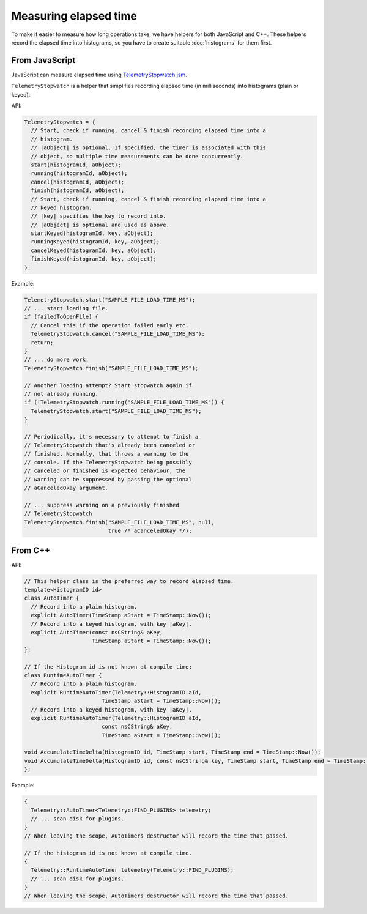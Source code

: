 ======================
Measuring elapsed time
======================

To make it easier to measure how long operations take, we have helpers for both JavaScript and C++.
These helpers record the elapsed time into histograms, so you have to create suitable :doc:`histograms` for them first.

From JavaScript
===============
JavaScript can measure elapsed time using `TelemetryStopwatch.jsm <https://dxr.mozilla.org/mozilla-central/source/toolkit/components/telemetry/TelemetryStopwatch.jsm>`_.

``TelemetryStopwatch`` is a helper that simplifies recording elapsed time (in milliseconds) into histograms (plain or keyed).

API:

.. code-block:: js

    TelemetryStopwatch = {
      // Start, check if running, cancel & finish recording elapsed time into a
      // histogram.
      // |aObject| is optional. If specified, the timer is associated with this
      // object, so multiple time measurements can be done concurrently.
      start(histogramId, aObject);
      running(histogramId, aObject);
      cancel(histogramId, aObject);
      finish(histogramId, aObject);
      // Start, check if running, cancel & finish recording elapsed time into a
      // keyed histogram.
      // |key| specifies the key to record into.
      // |aObject| is optional and used as above.
      startKeyed(histogramId, key, aObject);
      runningKeyed(histogramId, key, aObject);
      cancelKeyed(histogramId, key, aObject);
      finishKeyed(histogramId, key, aObject);
    };

Example:

.. code-block:: js

    TelemetryStopwatch.start("SAMPLE_FILE_LOAD_TIME_MS");
    // ... start loading file.
    if (failedToOpenFile) {
      // Cancel this if the operation failed early etc.
      TelemetryStopwatch.cancel("SAMPLE_FILE_LOAD_TIME_MS");
      return;
    }
    // ... do more work.
    TelemetryStopwatch.finish("SAMPLE_FILE_LOAD_TIME_MS");

    // Another loading attempt? Start stopwatch again if
    // not already running.
    if (!TelemetryStopwatch.running("SAMPLE_FILE_LOAD_TIME_MS")) {
      TelemetryStopwatch.start("SAMPLE_FILE_LOAD_TIME_MS");
    }

    // Periodically, it's necessary to attempt to finish a
    // TelemetryStopwatch that's already been canceled or
    // finished. Normally, that throws a warning to the
    // console. If the TelemetryStopwatch being possibly
    // canceled or finished is expected behaviour, the
    // warning can be suppressed by passing the optional
    // aCanceledOkay argument.

    // ... suppress warning on a previously finished
    // TelemetryStopwatch
    TelemetryStopwatch.finish("SAMPLE_FILE_LOAD_TIME_MS", null,
                              true /* aCanceledOkay */);

From C++
========

API:

.. code-block:: cpp

    // This helper class is the preferred way to record elapsed time.
    template<HistogramID id>
    class AutoTimer {
      // Record into a plain histogram.
      explicit AutoTimer(TimeStamp aStart = TimeStamp::Now());
      // Record into a keyed histogram, with key |aKey|.
      explicit AutoTimer(const nsCString& aKey,
                         TimeStamp aStart = TimeStamp::Now());
    };

    // If the Histogram id is not known at compile time:
    class RuntimeAutoTimer {
      // Record into a plain histogram.
      explicit RuntimeAutoTimer(Telemetry::HistogramID aId,
                            TimeStamp aStart = TimeStamp::Now());
      // Record into a keyed histogram, with key |aKey|.
      explicit RuntimeAutoTimer(Telemetry::HistogramID aId,
                            const nsCString& aKey,
                            TimeStamp aStart = TimeStamp::Now());

    void AccumulateTimeDelta(HistogramID id, TimeStamp start, TimeStamp end = TimeStamp::Now());
    void AccumulateTimeDelta(HistogramID id, const nsCString& key, TimeStamp start, TimeStamp end = TimeStamp::Now());
    };

Example:

.. code-block:: cpp

    {
      Telemetry::AutoTimer<Telemetry::FIND_PLUGINS> telemetry;
      // ... scan disk for plugins.
    }
    // When leaving the scope, AutoTimers destructor will record the time that passed.

    // If the histogram id is not known at compile time.
    {
      Telemetry::RuntimeAutoTimer telemetry(Telemetry::FIND_PLUGINS);
      // ... scan disk for plugins.
    }
    // When leaving the scope, AutoTimers destructor will record the time that passed.
